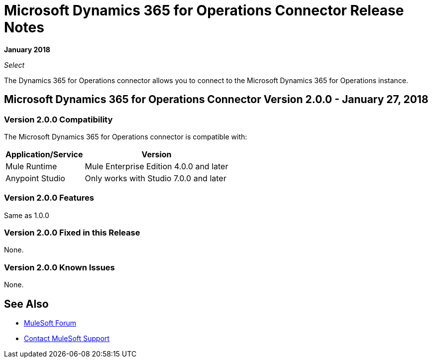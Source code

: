 = Microsoft Dynamics 365 for Operations Connector Release Notes

*January 2018*

_Select_

The Dynamics 365 for Operations connector allows you to connect to the Microsoft Dynamics 365 for Operations instance.

== Microsoft Dynamics 365 for Operations Connector Version 2.0.0 - January 27, 2018

=== Version 2.0.0 Compatibility

The Microsoft Dynamics 365 for Operations connector is compatible with:

[%header%autowidth.spread]
|===
|Application/Service |Version
|Mule Runtime|Mule Enterprise Edition 4.0.0 and later
|Anypoint Studio|Only works with Studio 7.0.0 and later
|Microsoft Dynamics 365 for Operations API
|===

=== Version 2.0.0 Features

Same as 1.0.0

=== Version 2.0.0 Fixed in this Release

None.

=== Version 2.0.0 Known Issues

None.

== See Also

* https://forums.mulesoft.com[MuleSoft Forum]
* https://support.mulesoft.com[Contact MuleSoft Support]
